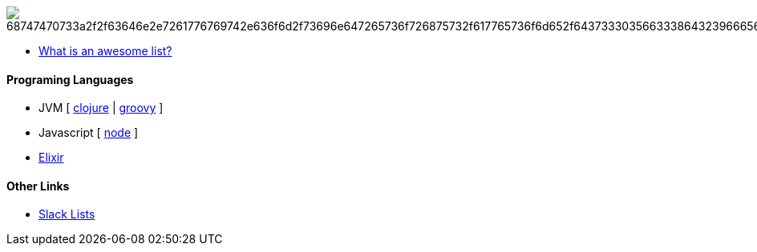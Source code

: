 image:https://camo.githubusercontent.com/13c4e50d88df7178ae1882a203ed57b641674f94/68747470733a2f2f63646e2e7261776769742e636f6d2f73696e647265736f726875732f617765736f6d652f643733303566333864323966656437386661383536353265336136336531353464643865383832392f6d656469612f62616467652e737667[]

* https://github.com/sindresorhus/awesome/blob/master/awesome.md[What is an awesome list?]

#### Programing Languages
* JVM [ link:clojure.adoc[clojure] | link:groovy.adoc[groovy] ]
* Javascript [ link:node.adoc[node] ]
* link:elixir.adoc[Elixir]

#### Other Links
* link:slackLists.adoc[Slack Lists]
